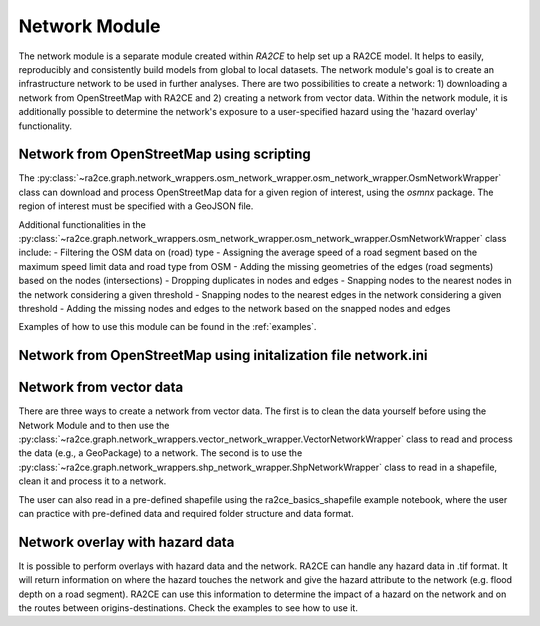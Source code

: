 .. _network_module:

Network Module
==============

The network module is a separate module created within `RA2CE` to help set up a RA2CE 
model. It helps to easily, reproducibly and consistently build models from global 
to local datasets. The network module's goal is to create an infrastructure network to be used in further analyses. There are two possibilities to create a network: 1) downloading a network from OpenStreetMap with RA2CE and 2) creating a network from vector data. Within the network module, it is additionally possible to determine the network's exposure to a user-specified hazard using the 'hazard overlay' functionality. 

Network from OpenStreetMap using scripting
-----------------------------------------------------------------------------

The :py:class:`~ra2ce.graph.network_wrappers.osm_network_wrapper.osm_network_wrapper.OsmNetworkWrapper` 
class can download and process OpenStreetMap data for a given region of interest, using the `osmnx` 
package. The region of interest must be specified with a GeoJSON file.

Additional functionalities in the :py:class:`~ra2ce.graph.network_wrappers.osm_network_wrapper.osm_network_wrapper.OsmNetworkWrapper` 
class include:
- Filtering the OSM data on (road) type
- Assigning the average speed of a road segment based on the maximum speed limit data and road type from OSM
- Adding the missing geometries of the edges (road segments) based on the nodes (intersections)
- Dropping duplicates in nodes and edges
- Snapping nodes to the nearest nodes in the network considering a given threshold
- Snapping nodes to the nearest edges in the network considering a given threshold
- Adding the missing nodes and edges to the network based on the snapped nodes and edges

Examples of how to use this module can be found in the :ref:`examples`.

Network from OpenStreetMap using initalization file network.ini
-----------------------------------------------------------------------------




Network from vector data
----------------------------

There are three ways to create a network from vector data. The first is to clean the 
data yourself before using the Network Module and to then use the :py:class:`~ra2ce.graph.network_wrappers.vector_network_wrapper.VectorNetworkWrapper`
class to read and process the data (e.g., a GeoPackage) to a network. The second 
is to use the :py:class:`~ra2ce.graph.network_wrappers.shp_network_wrapper.ShpNetworkWrapper`
class to read in a shapefile, clean it and process it to a network.

The user can also read in a pre-defined shapefile using the ra2ce_basics_shapefile example notebook, where the user can practice with pre-defined data and required folder structure and data format. 

Network overlay with hazard data
--------------------------------

It is possible to perform overlays with hazard data and the network. RA2CE can handle any hazard data in .tif format. It will return information on where the hazard touches the network and give the hazard attribute to the network (e.g. flood depth on a road segment). RA2CE can use this information to determine the impact of a hazard on the network and on the routes between origins-destinations. Check the examples to see how to use it. 
